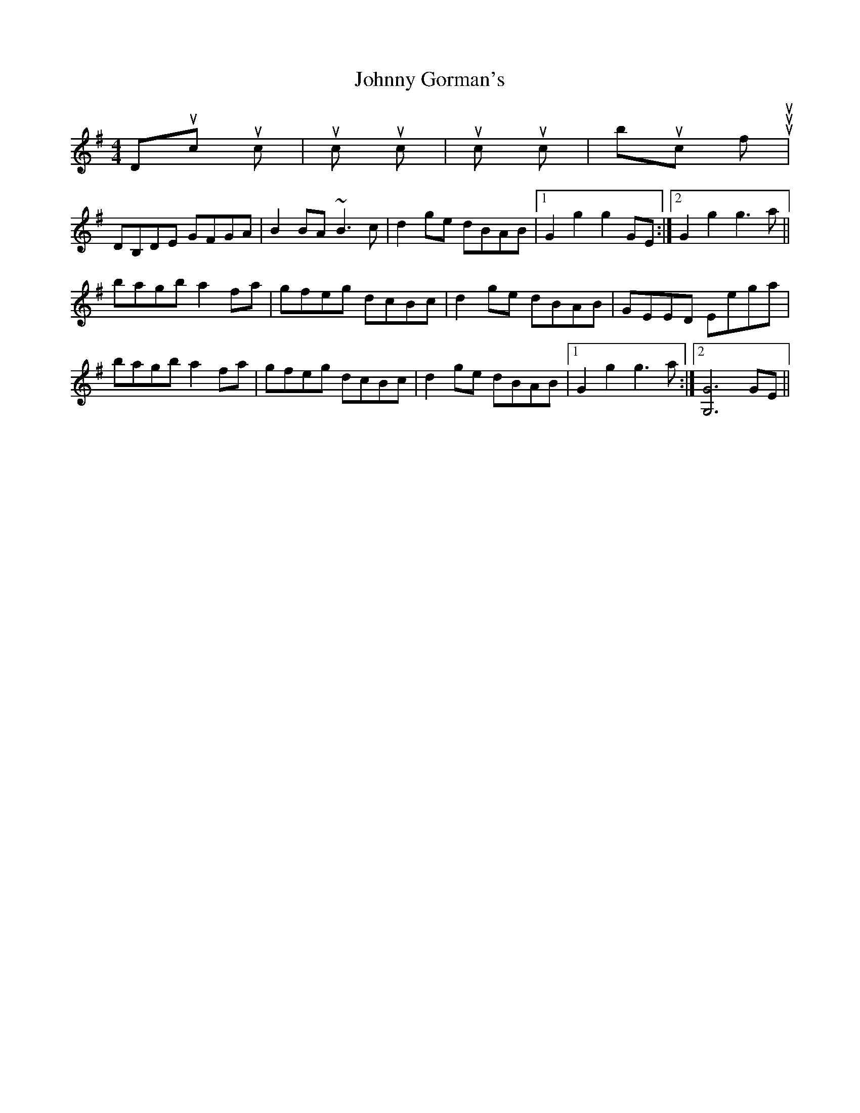 X: 1
T: Johnny Gorman's
Z: Will Harmon
S: https://thesession.org/tunes/8070#setting8070
R: barndance
M: 4/4
L: 1/8
K: Gmaj
Duck luck|muck tuck|suck puck|buck fuuu|
DB,DE GFGA|B2 BA ~B3c|d2 ge dBAB|1 G2 g2 g2 GE:|2 G2 g2 g3a||
bagb a2 fa|gfeg dcBc|d2 ge dBAB|GEED Eega|
bagb a2 fa|gfeg dcBc|d2 ge dBAB|1 G2 g2 g3a:|2 [G6G,6] GE||
